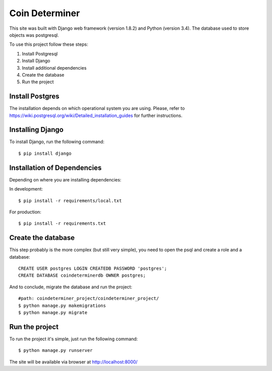 ================
Coin Determiner
================

This site was built with Django web framework (version 1.8.2) and Python (version 3.4). The database used to store objects was postgresql.

To use this project follow these steps:

#. Install Postgresql
#. Install Django
#. Install additional dependencies
#. Create the database
#. Run the project

Install Postgres
=================

The installation depends on which operational system you are using.
Please, refer to https://wiki.postgresql.org/wiki/Detailed_installation_guides for further instructions.

Installing Django
=================

To install Django, run the following command::

    $ pip install django

Installation of Dependencies
=============================

Depending on where you are installing dependencies:

In development::

    $ pip install -r requirements/local.txt

For production::

    $ pip install -r requirements.txt

Create the database
====================

This step probably is the more complex (but still very simple), you need to open the psql and create a role and a database::

    CREATE USER postgres LOGIN CREATEDB PASSWORD 'postgres';
    CREATE DATABASE coindeterminerdb OWNER postgres;

And to conclude, migrate the database and run the project::

    #path: coindeterminer_project/coindeterminer_project/
    $ python manage.py makemigrations
    $ python manage.py migrate

Run the project
================

To run the project it's simple, just run the following command::

    $ python manage.py runserver

The site will be available via browser at http://localhost:8000/
